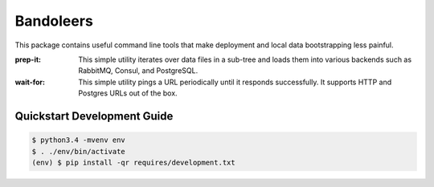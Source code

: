 Bandoleers
==========

This package contains useful command line tools that make deployment and
local data bootstrapping less painful.

:prep-it:
    This simple utility iterates over data files in a sub-tree and loads
    them into various backends such as RabbitMQ, Consul, and PostgreSQL.

:wait-for:
    This simple utility pings a URL periodically until it responds
    successfully.  It supports HTTP and Postgres URLs out of
    the box.


Quickstart Development Guide
----------------------------

.. code:: bash

    $ python3.4 -mvenv env
    $ . ./env/bin/activate
    (env) $ pip install -qr requires/development.txt

